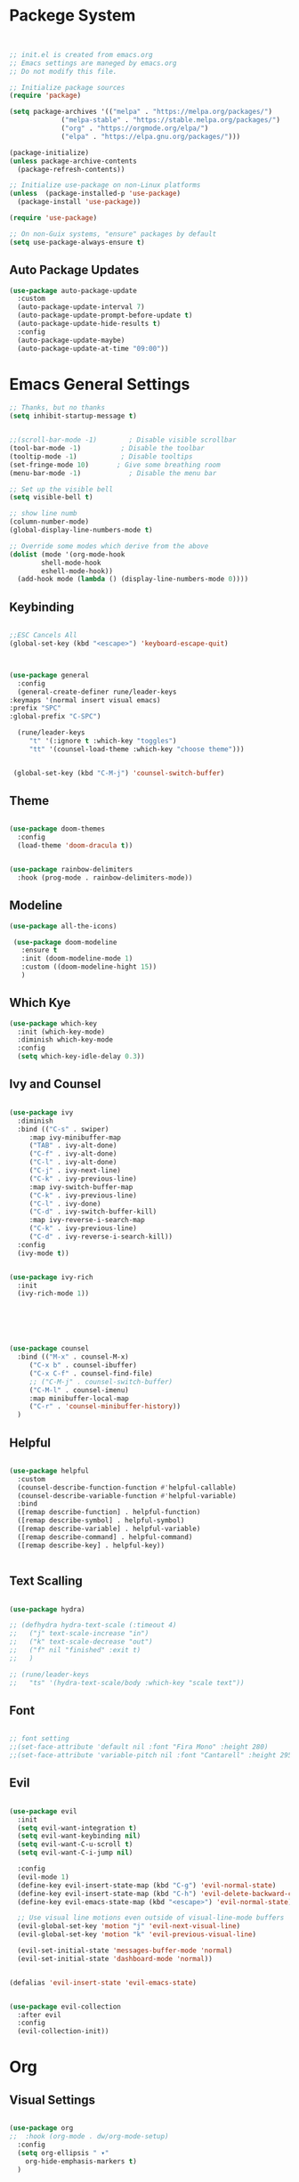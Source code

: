 
#+title Emacs Configration
#+PROPERTY: header-args:emacs-lisp :tangle ./init.el :mkdirp yes


* Packege System




  #+begin_src emacs-lisp


    ;; init.el is created from emacs.org
    ;; Emacs settings are maneged by emacs.org
    ;; Do not modify this file.

    ;; Initialize package sources
    (require 'package)

    (setq package-archives '(("melpa" . "https://melpa.org/packages/")
			     ("melpa-stable" . "https://stable.melpa.org/packages/")
			     ("org" . "https://orgmode.org/elpa/")
			     ("elpa" . "https://elpa.gnu.org/packages/")))

    (package-initialize)
    (unless package-archive-contents
      (package-refresh-contents))

    ;; Initialize use-package on non-Linux platforms
    (unless  (package-installed-p 'use-package)
      (package-install 'use-package))

    (require 'use-package)

    ;; On non-Guix systems, "ensure" packages by default
    (setq use-package-always-ensure t)
   #+end_src

** Auto Package Updates

   #+begin_src emacs-lisp
     (use-package auto-package-update
       :custom
       (auto-package-update-interval 7)
       (auto-package-update-prompt-before-update t)
       (auto-package-update-hide-results t)
       :config
       (auto-package-update-maybe)
       (auto-package-update-at-time "09:00"))
   #+end_src


   
* Emacs General Settings

  #+begin_src emacs-lisp
    ;; Thanks, but no thanks
    (setq inhibit-startup-message t)


    ;;(scroll-bar-mode -1)        ; Disable visible scrollbar
    (tool-bar-mode -1)          ; Disable the toolbar
    (tooltip-mode -1)           ; Disable tooltips
    (set-fringe-mode 10)       ; Give some breathing room
    (menu-bar-mode -1)            ; Disable the menu bar

    ;; Set up the visible bell
    (setq visible-bell t)

    ;; show line numb
    (column-number-mode)
    (global-display-line-numbers-mode t)

    ;; Override some modes which derive from the above
    (dolist (mode '(org-mode-hook
		    shell-mode-hook
		    eshell-mode-hook))
      (add-hook mode (lambda () (display-line-numbers-mode 0))))

  #+end_src


** Keybinding

   #+begin_src emacs-lisp

     ;;ESC Cancels All
     (global-set-key (kbd "<escape>") 'keyboard-escape-quit)



     (use-package general
       :config
       (general-create-definer rune/leader-keys
	 :keymaps '(normal insert visual emacs)
	 :prefix "SPC"
	 :global-prefix "C-SPC")

       (rune/leader-keys
	      "t" '(:ignore t :which-key "toggles")
	      "tt" '(counsel-load-theme :which-key "choose theme")))


	  (global-set-key (kbd "C-M-j") 'counsel-switch-buffer)

   #+end_src
  
** Theme
  #+begin_src emacs-lisp

    (use-package doom-themes
      :config
      (load-theme 'doom-dracula t))


    (use-package rainbow-delimiters
      :hook (prog-mode . rainbow-delimiters-mode))
  #+end_src

** Modeline
  #+begin_src emacs-lisp
     (use-package all-the-icons)

	  (use-package doom-modeline
	    :ensure t
	    :init (doom-modeline-mode 1)
	    :custom ((doom-modeline-hight 15))
	    )

  #+end_src

  
** Which Kye
   #+begin_src emacs-lisp
     (use-package which-key
       :init (which-key-mode)
       :diminish which-key-mode
       :config
       (setq which-key-idle-delay 0.3))

   #+end_src

** Ivy and Counsel

   #+begin_src emacs-lisp

     (use-package ivy
       :diminish
       :bind (("C-s" . swiper)
	      :map ivy-minibuffer-map
	      ("TAB" . ivy-alt-done)
	      ("C-f" . ivy-alt-done)
	      ("C-l" . ivy-alt-done)
	      ("C-j" . ivy-next-line)
	      ("C-k" . ivy-previous-line)
	      :map ivy-switch-buffer-map
	      ("C-k" . ivy-previous-line)
	      ("C-l" . ivy-done)
	      ("C-d" . ivy-switch-buffer-kill)
	      :map ivy-reverse-i-search-map
	      ("C-k" . ivy-previous-line)
	      ("C-d" . ivy-reverse-i-search-kill))
       :config
       (ivy-mode t))


     (use-package ivy-rich
       :init
       (ivy-rich-mode 1))






     (use-package counsel
       :bind (("M-x" . counsel-M-x)
	      ("C-x b" . counsel-ibuffer)
	      ("C-x C-f" . counsel-find-file)
	      ;; ("C-M-j" . counsel-switch-buffer)
	      ("C-M-l" . counsel-imenu)
	      :map minibuffer-local-map
	      ("C-r" . 'counsel-minibuffer-history))
       )
   #+end_src

** Helpful

   #+begin_src emacs-lisp

     (use-package helpful
       :custom
       (counsel-describe-function-function #'helpful-callable)
       (counsel-describe-variable-function #'helpful-variable)
       :bind
       ([remap describe-function] . helpful-function)
       ([remap describe-symbol] . helpful-symbol)
       ([remap describe-variable] . helpful-variable)
       ([remap describe-command] . helpful-command)
       ([remap describe-key] . helpful-key))


   #+end_src

** Text Scalling

   #+begin_src emacs-lisp

     (use-package hydra)

     ;; (defhydra hydra-text-scale (:timeout 4)
     ;;   ("j" text-scale-increase "in")
     ;;   ("k" text-scale-decrease "out")
     ;;   ("f" nil "finished" :exit t)
     ;;   )

     ;; (rune/leader-keys
     ;;   "ts" '(hydra-text-scale/body :which-key "scale text"))
   #+end_src
 
** Font
  #+begin_src emacs-lisp

    ;; font setting
    ;;(set-face-attribute 'default nil :font "Fira Mono" :height 280)
    ;;(set-face-attribute 'variable-pitch nil :font "Cantarell" :height 295 :wigth 'regular)
   #+end_src

** Evil

  #+begin_src emacs-lisp

    (use-package evil
      :init
      (setq evil-want-integration t)
      (setq evil-want-keybinding nil)
      (setq evil-want-C-u-scroll t)
      (setq evil-want-C-i-jump nil)

      :config
      (evil-mode 1)
      (define-key evil-insert-state-map (kbd "C-g") 'evil-normal-state)
      (define-key evil-insert-state-map (kbd "C-h") 'evil-delete-backward-char-and-join)
      (define-key evil-emacs-state-map (kbd "<escape>") 'evil-normal-state)
  
      ;; Use visual line motions even outside of visual-line-mode buffers
      (evil-global-set-key 'motion "j" 'evil-next-visual-line)
      (evil-global-set-key 'motion "k" 'evil-previous-visual-line)

      (evil-set-initial-state 'messages-buffer-mode 'normal)
      (evil-set-initial-state 'dashboard-mode 'normal))


    (defalias 'evil-insert-state 'evil-emacs-state)


    (use-package evil-collection
      :after evil
      :config
      (evil-collection-init))
  #+end_src




* Org

** Visual Settings

  #+begin_src emacs-lisp

    (use-package org
    ;;  :hook (org-mode . dw/org-mode-setup)
      :config
      (setq org-ellipsis " ▾"
	    org-hide-emphasis-markers t)
      )

    (use-package org-bullets
      :after org
      :hook (org-mode . org-bullets-mode)
      :custom
      (org-bullets-bullet-list '("◉" "○" "●" "○" "●" "○" "●")))

    ;; Replace list hyphen with dot
    (font-lock-add-keywords 'org-mode
			    '(("^ *\\([-]\\) "
			      (0 (prog1 () (compose-region (match-beginning 1) (match-end 1) "•"))))))

    (dolist (face '((org-level-1 . 1.2)
		    (org-level-2 . 1.1)
		    (org-level-3 . 1.05)
		    (org-level-4 . 1.0)
		    (org-level-5 . 1.1)
		    (org-level-6 . 1.1)
		    (org-level-7 . 1.1)
		    (org-level-8 . 1.1)))
      ;;(set-face-attribute (car face) nil :font "Cantarell" :weight 'regular :height (cdr face))
      )

    ;; Make sure org-indent face is available
    (require 'org-indent)

    ;; Ensure that anything that should be fixed-pitch in Org files appears that way
    (set-face-attribute 'org-block nil :foreground nil :inherit 'fixed-pitch)
    (set-face-attribute 'org-code nil   :inherit '(shadow fixed-pitch))
    (set-face-attribute 'org-indent nil :inherit '(org-hide fixed-pitch))
    (set-face-attribute 'org-verbatim nil :inherit '(shadow fixed-pitch))
    (set-face-attribute 'org-special-keyword nil :inherit '(font-lock-comment-face fixed-pitch))
    (set-face-attribute 'org-meta-line nil :inherit '(font-lock-comment-face fixed-pitch))
    (set-face-attribute 'org-checkbox nil :inherit 'fixed-pitch)

  #+end_src

** Org Babel

*** Babel Languages
   
  #+begin_src emacs-lisp 
    (org-babel-do-load-languages
     'org-babel-load-languages
	'((emacs-lisp . t)
	  (python . t)))

      (setq org-confirm-babel-evaluate nil)
  #+end_src


*** Structure Templates

  #+begin_src emacs-lisp
    ;; This is needed as of Org 9.2
    (require 'org-tempo)

    (add-to-list 'org-structure-template-alist '("sh" . "src shell"))
    (add-to-list 'org-structure-template-alist '("el" . "src emacs-lisp"))
    (add-to-list 'org-structure-template-alist '("py" . "src python"))
    (add-to-list 'org-structure-template-alist '("jl" . "src julia"))
  #+end_src


  

** Auto tangle
  #+begin_src emacs-lisp
    ;; Automatically tangle our Emacs.org config file when we save it
    (defun efs/org-babel-tangle-config ()
      (when (string-equal (file-name-directory (buffer-file-name))
			  (expand-file-name user-emacs-directory))
	;; Dynamic scoping to the rescue
	(let ((org-confirm-babel-evaluate nil))
	  (org-babel-tangle))))

    (add-hook 'org-mode-hook (lambda () (add-hook 'after-save-hook #'efs/org-babel-tangle-config)))

 #+end_src
* Application
  
** Congig Other App

   #+begin_src emacs-lisp

     (push '("conf-unix" . conf-unix) org-src-lang-modes)

   #+end_src






** some app
   #+begin_src conf-unix :tangle ./config
	val=33
   #+end_src


* Develepment

** Projectile

   #+begin_src emacs-lisp

	  (use-package projectile
	    :diminish projectile-mode
	    :config (projectile-mode)
	    :custom ((projectile-completion-system 'ivy))
	    :bind-keymap
	    ("C-c p" . projectile-command-map)
	    :init
	    (when (file-directory-p "~/projects/code")
	      (setq projectile-project-search-path '("~/projects/code")))
	    (setq projectile-switch-project-action #'projectile-dired))

	  (use-package counsel-projectile
	    :config (counsel-projectile-mode))
   #+end_src   

  

   

** Magit

   #+begin_src emacs-lisp

     (use-package magit
       :commands (magit-status magit-get-current-branch)
       :custom
       (magit-display-buffer-function #'magit-display-buffer-same-window-except-diff-v1))
   #+end_src
